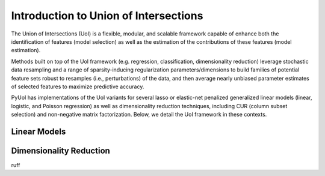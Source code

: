 .. PyUoI

======================================
Introduction to Union of Intersections
======================================

The Union of Intersections (UoI) is a flexible, modular, and scalable framework
capable of enhance both the identification of features (model selection) as
well as the estimation of the contributions of these features
(model estimation).

Methods built on top of the UoI framework (e.g. regression, classification,
dimensionality reduction) leverage stochastic data resampling and a range of
sparsity-inducing regularization parameters/dimensions to build families of
potential feature sets robust to resamples (i.e., perturbations) of the data,
and then average nearly unbiased parameter estimates of selected features to
maximize predictive accuracy.

PyUoI has implementations of the UoI variants for several lasso or
elastic-net penalized generalized linear models (linear, logistic, and Poisson
regression) as well as dimensionality reduction techniques, including CUR
(column subset selection) and non-negative matrix factorization. Below, we
detail the UoI framework in these contexts.

Linear Models
-------------

Dimensionality Reduction
------------------------
ruff
